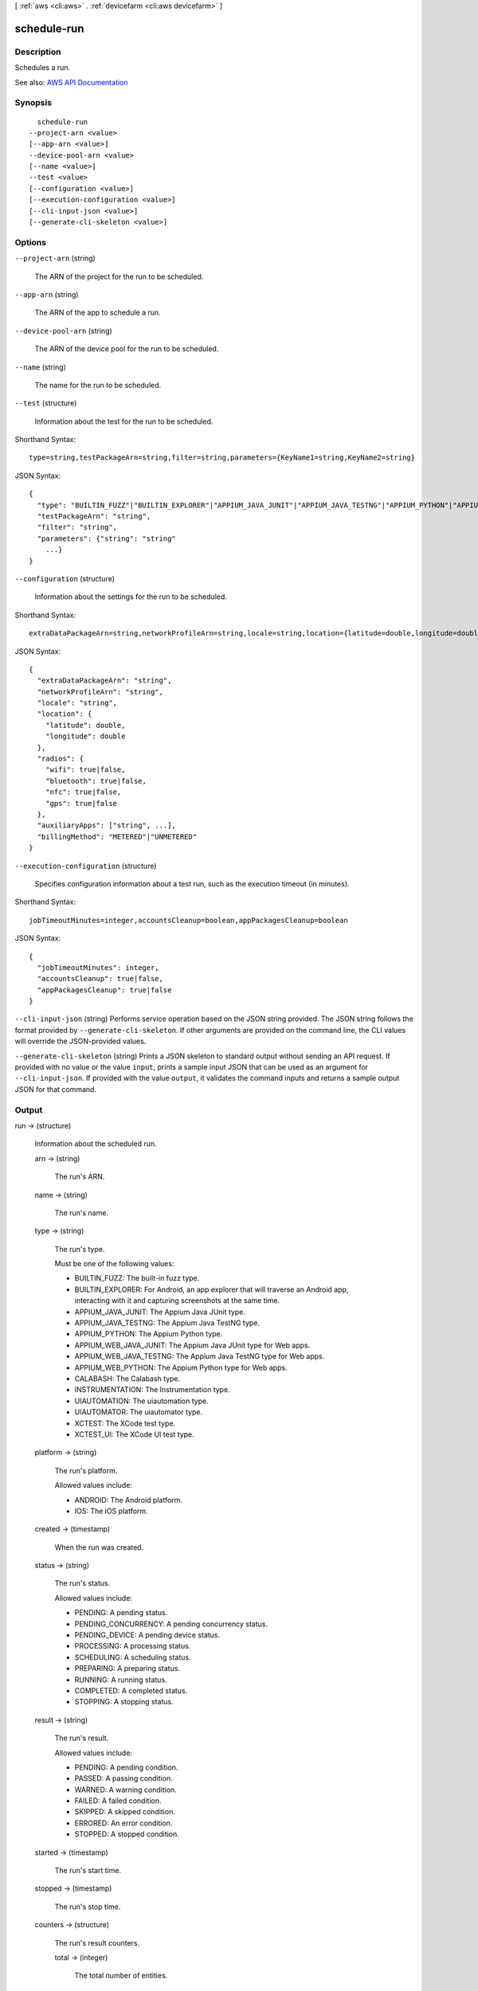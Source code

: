 [ :ref:`aws <cli:aws>` . :ref:`devicefarm <cli:aws devicefarm>` ]

.. _cli:aws devicefarm schedule-run:


************
schedule-run
************



===========
Description
===========



Schedules a run.



See also: `AWS API Documentation <https://docs.aws.amazon.com/goto/WebAPI/devicefarm-2015-06-23/ScheduleRun>`_


========
Synopsis
========

::

    schedule-run
  --project-arn <value>
  [--app-arn <value>]
  --device-pool-arn <value>
  [--name <value>]
  --test <value>
  [--configuration <value>]
  [--execution-configuration <value>]
  [--cli-input-json <value>]
  [--generate-cli-skeleton <value>]




=======
Options
=======

``--project-arn`` (string)


  The ARN of the project for the run to be scheduled.

  

``--app-arn`` (string)


  The ARN of the app to schedule a run.

  

``--device-pool-arn`` (string)


  The ARN of the device pool for the run to be scheduled.

  

``--name`` (string)


  The name for the run to be scheduled.

  

``--test`` (structure)


  Information about the test for the run to be scheduled.

  



Shorthand Syntax::

    type=string,testPackageArn=string,filter=string,parameters={KeyName1=string,KeyName2=string}




JSON Syntax::

  {
    "type": "BUILTIN_FUZZ"|"BUILTIN_EXPLORER"|"APPIUM_JAVA_JUNIT"|"APPIUM_JAVA_TESTNG"|"APPIUM_PYTHON"|"APPIUM_WEB_JAVA_JUNIT"|"APPIUM_WEB_JAVA_TESTNG"|"APPIUM_WEB_PYTHON"|"CALABASH"|"INSTRUMENTATION"|"UIAUTOMATION"|"UIAUTOMATOR"|"XCTEST"|"XCTEST_UI",
    "testPackageArn": "string",
    "filter": "string",
    "parameters": {"string": "string"
      ...}
  }



``--configuration`` (structure)


  Information about the settings for the run to be scheduled.

  



Shorthand Syntax::

    extraDataPackageArn=string,networkProfileArn=string,locale=string,location={latitude=double,longitude=double},radios={wifi=boolean,bluetooth=boolean,nfc=boolean,gps=boolean},auxiliaryApps=string,string,billingMethod=string




JSON Syntax::

  {
    "extraDataPackageArn": "string",
    "networkProfileArn": "string",
    "locale": "string",
    "location": {
      "latitude": double,
      "longitude": double
    },
    "radios": {
      "wifi": true|false,
      "bluetooth": true|false,
      "nfc": true|false,
      "gps": true|false
    },
    "auxiliaryApps": ["string", ...],
    "billingMethod": "METERED"|"UNMETERED"
  }



``--execution-configuration`` (structure)


  Specifies configuration information about a test run, such as the execution timeout (in minutes).

  



Shorthand Syntax::

    jobTimeoutMinutes=integer,accountsCleanup=boolean,appPackagesCleanup=boolean




JSON Syntax::

  {
    "jobTimeoutMinutes": integer,
    "accountsCleanup": true|false,
    "appPackagesCleanup": true|false
  }



``--cli-input-json`` (string)
Performs service operation based on the JSON string provided. The JSON string follows the format provided by ``--generate-cli-skeleton``. If other arguments are provided on the command line, the CLI values will override the JSON-provided values.

``--generate-cli-skeleton`` (string)
Prints a JSON skeleton to standard output without sending an API request. If provided with no value or the value ``input``, prints a sample input JSON that can be used as an argument for ``--cli-input-json``. If provided with the value ``output``, it validates the command inputs and returns a sample output JSON for that command.



======
Output
======

run -> (structure)

  

  Information about the scheduled run.

  

  arn -> (string)

    

    The run's ARN.

    

    

  name -> (string)

    

    The run's name.

    

    

  type -> (string)

    

    The run's type.

     

    Must be one of the following values:

     

     
    * BUILTIN_FUZZ: The built-in fuzz type. 
     
    * BUILTIN_EXPLORER: For Android, an app explorer that will traverse an Android app, interacting with it and capturing screenshots at the same time. 
     
    * APPIUM_JAVA_JUNIT: The Appium Java JUnit type. 
     
    * APPIUM_JAVA_TESTNG: The Appium Java TestNG type. 
     
    * APPIUM_PYTHON: The Appium Python type. 
     
    * APPIUM_WEB_JAVA_JUNIT: The Appium Java JUnit type for Web apps. 
     
    * APPIUM_WEB_JAVA_TESTNG: The Appium Java TestNG type for Web apps. 
     
    * APPIUM_WEB_PYTHON: The Appium Python type for Web apps. 
     
    * CALABASH: The Calabash type. 
     
    * INSTRUMENTATION: The Instrumentation type. 
     
    * UIAUTOMATION: The uiautomation type. 
     
    * UIAUTOMATOR: The uiautomator type. 
     
    * XCTEST: The XCode test type. 
     
    * XCTEST_UI: The XCode UI test type. 
     

    

    

  platform -> (string)

    

    The run's platform.

     

    Allowed values include:

     

     
    * ANDROID: The Android platform. 
     
    * IOS: The iOS platform. 
     

    

    

  created -> (timestamp)

    

    When the run was created.

    

    

  status -> (string)

    

    The run's status.

     

    Allowed values include:

     

     
    * PENDING: A pending status. 
     
    * PENDING_CONCURRENCY: A pending concurrency status. 
     
    * PENDING_DEVICE: A pending device status. 
     
    * PROCESSING: A processing status. 
     
    * SCHEDULING: A scheduling status. 
     
    * PREPARING: A preparing status. 
     
    * RUNNING: A running status. 
     
    * COMPLETED: A completed status. 
     
    * STOPPING: A stopping status. 
     

    

    

  result -> (string)

    

    The run's result.

     

    Allowed values include:

     

     
    * PENDING: A pending condition. 
     
    * PASSED: A passing condition. 
     
    * WARNED: A warning condition. 
     
    * FAILED: A failed condition. 
     
    * SKIPPED: A skipped condition. 
     
    * ERRORED: An error condition. 
     
    * STOPPED: A stopped condition. 
     

    

    

  started -> (timestamp)

    

    The run's start time.

    

    

  stopped -> (timestamp)

    

    The run's stop time.

    

    

  counters -> (structure)

    

    The run's result counters.

    

    total -> (integer)

      

      The total number of entities.

      

      

    passed -> (integer)

      

      The number of passed entities.

      

      

    failed -> (integer)

      

      The number of failed entities.

      

      

    warned -> (integer)

      

      The number of warned entities.

      

      

    errored -> (integer)

      

      The number of errored entities.

      

      

    stopped -> (integer)

      

      The number of stopped entities.

      

      

    skipped -> (integer)

      

      The number of skipped entities.

      

      

    

  message -> (string)

    

    A message about the run's result.

    

    

  totalJobs -> (integer)

    

    The total number of jobs for the run.

    

    

  completedJobs -> (integer)

    

    The total number of completed jobs.

    

    

  billingMethod -> (string)

    

    Specifies the billing method for a test run: ``metered`` or ``unmetered`` . If the parameter is not specified, the default value is ``metered`` .

    

    

  deviceMinutes -> (structure)

    

    Represents the total (metered or unmetered) minutes used by the test run.

    

    total -> (double)

      

      When specified, represents the total minutes used by the resource to run tests.

      

      

    metered -> (double)

      

      When specified, represents only the sum of metered minutes used by the resource to run tests.

      

      

    unmetered -> (double)

      

      When specified, represents only the sum of unmetered minutes used by the resource to run tests.

      

      

    

  networkProfile -> (structure)

    

    The network profile being used for a test run.

    

    arn -> (string)

      

      The Amazon Resource name (ARN) of the network profile.

      

      

    name -> (string)

      

      The name of the network profile.

      

      

    description -> (string)

      

      The description of the network profile.

      

      

    type -> (string)

      

      The type of network profile. Valid values are listed below.

      

      

    uplinkBandwidthBits -> (long)

      

      The data throughput rate in bits per second, as an integer from 0 to 104857600.

      

      

    downlinkBandwidthBits -> (long)

      

      The data throughput rate in bits per second, as an integer from 0 to 104857600.

      

      

    uplinkDelayMs -> (long)

      

      Delay time for all packets to destination in milliseconds as an integer from 0 to 2000.

      

      

    downlinkDelayMs -> (long)

      

      Delay time for all packets to destination in milliseconds as an integer from 0 to 2000.

      

      

    uplinkJitterMs -> (long)

      

      Time variation in the delay of received packets in milliseconds as an integer from 0 to 2000.

      

      

    downlinkJitterMs -> (long)

      

      Time variation in the delay of received packets in milliseconds as an integer from 0 to 2000.

      

      

    uplinkLossPercent -> (integer)

      

      Proportion of transmitted packets that fail to arrive from 0 to 100 percent.

      

      

    downlinkLossPercent -> (integer)

      

      Proportion of received packets that fail to arrive from 0 to 100 percent.

      

      

    

  

